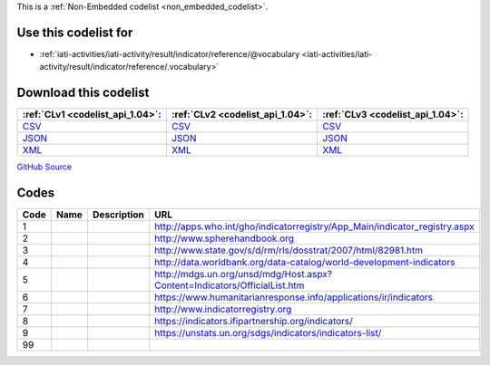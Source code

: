 







This is a :ref:`Non-Embedded codelist <non_embedded_codelist>`.



Use this codelist for
---------------------

* :ref:`iati-activities/iati-activity/result/indicator/reference/@vocabulary <iati-activities/iati-activity/result/indicator/reference/.vocabulary>`



Download this codelist
----------------------

.. list-table::
   :header-rows: 1

   * - :ref:`CLv1 <codelist_api_1.04>`:
     - :ref:`CLv2 <codelist_api_1.04>`:
     - :ref:`CLv3 <codelist_api_1.04>`:

   * - `CSV <../downloads/clv1/codelist/IndicatorVocabulary.csv>`__
     - `CSV <../downloads/clv2/csv/fr/IndicatorVocabulary.csv>`__
     - `CSV <../downloads/clv3/csv/fr/IndicatorVocabulary.csv>`__

   * - `JSON <../downloads/clv1/codelist/IndicatorVocabulary.json>`__
     - `JSON <../downloads/clv2/json/fr/IndicatorVocabulary.json>`__
     - `JSON <../downloads/clv3/json/fr/IndicatorVocabulary.json>`__

   * - `XML <../downloads/clv1/codelist/IndicatorVocabulary.xml>`__
     - `XML <../downloads/clv2/xml/IndicatorVocabulary.xml>`__
     - `XML <../downloads/clv3/xml/IndicatorVocabulary.xml>`__

`GitHub Source <https://github.com/IATI/IATI-Codelists-NonEmbedded/blob/master/xml/IndicatorVocabulary.xml>`__

Codes
-----

.. _IndicatorVocabulary:
.. list-table::
   :header-rows: 1


   * - Code
     - Name
     - Description
     - URL

   

   * - 1
     - 
     - 
     - http://apps.who.int/gho/indicatorregistry/App_Main/indicator_registry.aspx

   

   * - 2
     - 
     - 
     - http://www.spherehandbook.org

   

   * - 3
     - 
     - 
     - http://www.state.gov/s/d/rm/rls/dosstrat/2007/html/82981.htm

   

   * - 4
     - 
     - 
     - http://data.worldbank.org/data-catalog/world-development-indicators

   

   * - 5
     - 
     - 
     - http://mdgs.un.org/unsd/mdg/Host.aspx?Content=Indicators/OfficialList.htm

   

   * - 6
     - 
     - 
     - https://www.humanitarianresponse.info/applications/ir/indicators

   

   * - 7
     - 
     - 
     - http://www.indicatorregistry.org

   

   * - 8
     - 
     - 
     - https://indicators.ifipartnership.org/indicators/

   

   * - 9
     - 
     - 
     - https://unstats.un.org/sdgs/indicators/indicators-list/

   

   * - 99
     - 
     - 
     - 

   

